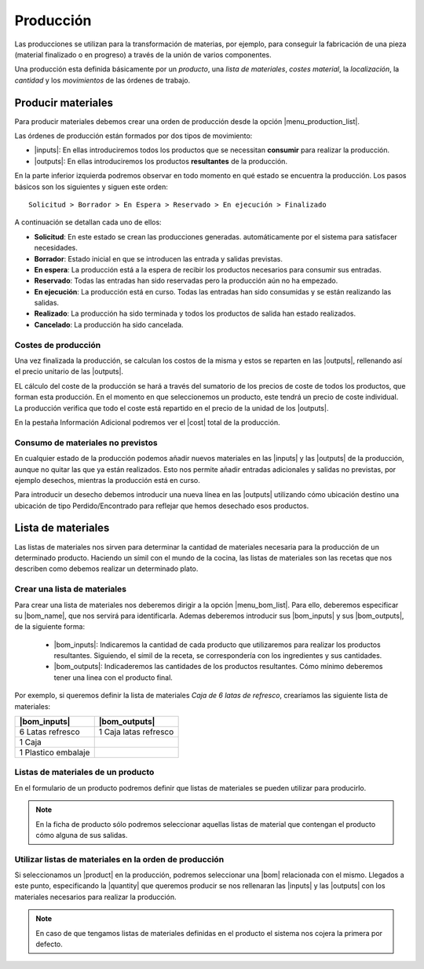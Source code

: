 ==========
Producción
==========

Las producciones se utilizan para la transformación de materias, por ejemplo, 
para conseguir la fabricación de una pieza (material finalizado o en progreso) 
a través de la unión de varios componentes.

Una producción esta definida básicamente por un *producto*, una *lista de 
materiales*, *costes material*, la *localización*, la *cantidad* y los 
*movimientos* de las órdenes de trabajo. 

.. inheritref:: production/production:section:producir_materiales

Producir materiales
===================

.. _produce-goods:

Para producir materiales debemos crear una orden de producción desde la opción
|menu_production_list|.

.. view:: production.production_view_form
   :field: code

   Captura de pantalla de vista de producción


Las órdenes de producción están formados por dos tipos de movimiento:

* |inputs|: En ellas introduciremos todos los productos que se necessitan
  **consumir** para realizar la producción.
* |outputs|: En ellas introduciremos los productos **resultantes** de la
  producción.

.. |menu_production_list| tryref:: production.menu_production_list/complete_name
.. |inputs| field:: production/inputs
.. |outputs| field:: production/outputs
.. |cost| field:: production/cost

En la parte inferior izquierda podremos observar en todo momento en qué estado
se encuentra la producción. Los pasos básicos son los siguientes y siguen este
orden::

    Solicitud > Borrador > En Espera > Reservado > En ejecución > Finalizado

A continuación se detallan cada uno de ellos:

* **Solicitud**: En este estado se crean las producciones generadas.
  automáticamente por el sistema para satisfacer necesidades.
* **Borrador**: Estado inicial en que se introducen las entrada y salidas
  previstas.
* **En espera**: La producción está a la espera de recibir los productos
  necesarios para consumir sus entradas.
* **Reservado**: Todas las entradas han sido reservadas pero la producción
  aún no ha empezado.
* **En ejecución**: La producción está en curso. Todas las entradas han sido
  consumidas y se están realizando las salidas.
* **Realizado**: La producción ha sido terminada y todos los productos de
  salida han estado realizados.
* **Cancelado**: La producción ha sido cancelada.

Costes de producción
--------------------

Una vez finalizada la producción, se calculan los costos de la misma y
estos se reparten en las |outputs|, rellenando así el precio unitario de las
|outputs|.

EL cálculo del coste de la producción se hará a través del sumatorio de los 
precios de coste de todos los productos, que forman esta producción. En el 
momento en que seleccionemos un producto, este tendrá un precio de coste 
individual. La producción verifica que todo el coste está repartido en el 
precio de la unidad de los |outputs|. 

En la pestaña Información Adicional podremos ver el |cost| total de la
producción.

Consumo de materiales no previstos
----------------------------------
En cualquier estado de la producción podemos añadir nuevos materiales en las
|inputs| y las |outputs| de la producción, aunque no quitar las que ya
están realizados. Esto nos permite añadir entradas adicionales y salidas no
previstas, por ejemplo desechos, mientras la producción está en curso.

Para introducir un desecho debemos introducir una nueva línea en las
|outputs| utilizando cómo ubicación destino una ubicación de tipo
Perdido/Encontrado para reflejar que hemos desechado esos productos.


.. inheritref:: production/production:section:lista_de_materiales

Lista de materiales
===================

.. _production-bom:

Las listas de materiales nos sirven para determinar la cantidad de materiales
necesaria para la producción de un determinado producto. Haciendo un símil
con el mundo de la cocina, las listas de materiales son las recetas que
nos describen como debemos realizar un determinado plato.

.. view:: production.bom_view_form
   :field: name

   Captura de pantalla de 

.. _production-create-bom:

Crear una lista de materiales
-----------------------------

Para crear una lista de materiales nos deberemos dirigir a la opción
|menu_bom_list|. Para ello, deberemos especificar su |bom_name|, que nos
servirá para identificarla. Ademas deberemos introducir sus |bom_inputs| y sus
|bom_outputs|, de la siguiente forma:

 * |bom_inputs|: Indicaremos la cantidad de cada producto que utilizaremos
   para realizar los productos resultantes. Siguiendo, el símil de la receta,
   se correspondería con los ingredientes y sus cantidades.
 * |bom_outputs|: Indicaderemos las cantidades de los productos resultantes.
   Cómo mínimo deberemos tener una linea con el producto final.


Por exemplo, si queremos definir la lista de materiales *Caja de 6 latas de
refresco*, crearíamos las siguiente lista de materiales:

+---------------------+-----------------------+
| |bom_inputs|        | |bom_outputs|         |
+=====================+=======================+
| 6 Latas refresco    | 1 Caja latas refresco |
+---------------------+-----------------------+
| 1 Caja              |                       |
+---------------------+-----------------------+
| 1 Plastico embalaje |                       |
+---------------------+-----------------------+

Listas de materiales de un producto
-----------------------------------

En el formulario de un producto podremos definir que listas de materiales se
pueden utilizar para producirlo.

.. note:: En la ficha de producto sólo podremos seleccionar aquellas listas
    de material que contengan el producto cómo alguna de sus salidas.

Utilizar listas de materiales en la orden de producción
-------------------------------------------------------

Si seleccionamos un |product| en la producción, podremos seleccionar una |bom|
relacionada con el mismo. Llegados a este punto, especificando la |quantity|
que queremos producir se nos rellenaran las |inputs| y las |outputs| con
los materiales necesarios para realizar la producción.

.. note:: En caso de que tengamos listas de materiales definidas en el
    producto el sistema nos cojera la primera por defecto.

.. |menu_bom_list| tryref:: production.menu_bom_list/complete_name
.. |quantity| field:: production/quantity
.. |product| field:: production/product
.. |bom| field:: production/bom
.. |bom_name| field:: production.bom/name
.. |bom_inputs| field:: production.bom/inputs
.. |bom_outputs| field:: production.bom/outputs



